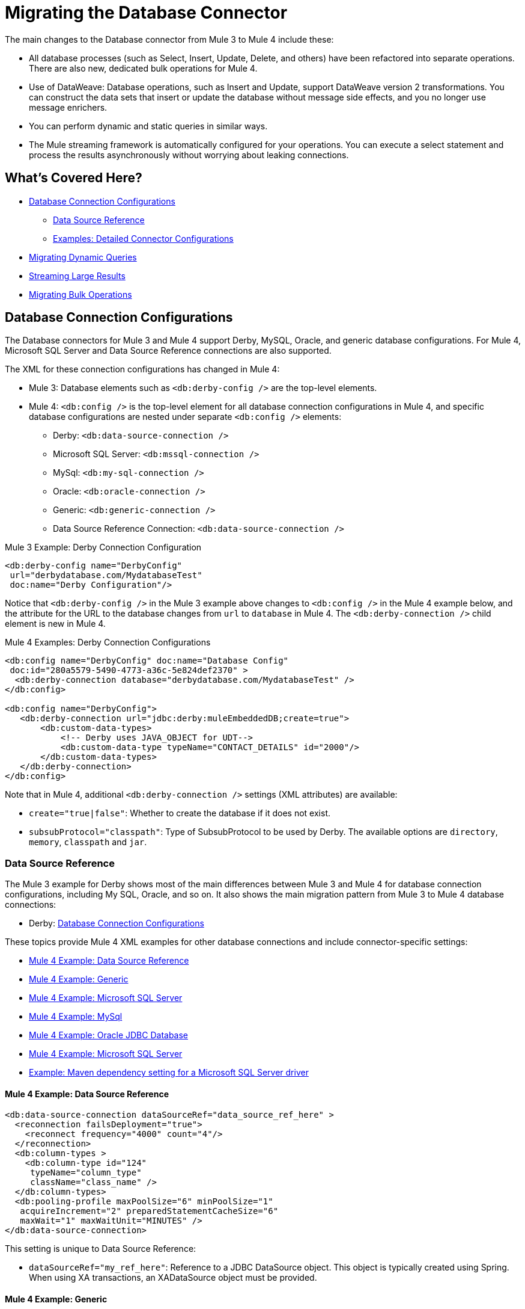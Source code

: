 // sme: MG, author: sduke?
= Migrating the Database Connector

// Explain generally how and why things changed between Mule 3 and Mule 4.
The main changes to the Database connector from Mule 3 to Mule 4 include these:

* All database processes (such as Select, Insert, Update, Delete, and others) have been refactored into separate operations. There are also new, dedicated bulk operations for Mule 4.
* Use of DataWeave: Database operations, such as Insert and Update, support DataWeave version 2 transformations. You can construct the data sets that insert or update the database without message side effects, and you no longer use message enrichers.
* You can perform dynamic and static queries in similar ways.
* The Mule streaming framework is automatically configured for your operations. You can execute a select statement and process the results asynchronously without worrying about leaking connections.

[[whats_covered_here]]
== What's Covered Here?

* <<database_configuration>>
 ** <<data_source_ref>>
 ** <<connector_config_detail>>
* <<database_dynamic_queries>>
* <<database_streaming>>
* <<database_operation_bulk>>

[[database_configuration]]
== Database Connection Configurations

// TODO: EXPLAIN CONFIG CHANGES?
The Database connectors for Mule 3 and Mule 4 support Derby, MySQL, Oracle, and generic database configurations. For Mule 4, Microsoft SQL Server and Data Source Reference connections are also supported.

The XML for these connection configurations has changed in Mule 4:

* Mule 3: Database elements such as `<db:derby-config />` are the top-level elements.
* Mule 4: `<db:config />` is the top-level element for all database connection configurations in Mule 4, and specific database configurations are nested under separate `<db:config />` elements:
** Derby: `<db:data-source-connection />`
** Microsoft SQL Server: `<db:mssql-connection />`
** MySql: `<db:my-sql-connection />`
** Oracle: `<db:oracle-connection />`
** Generic: `<db:generic-connection />`
** Data Source Reference Connection: `<db:data-source-connection />`

.Mule 3 Example: Derby Connection Configuration
[source,xml, linenums]
----
<db:derby-config name="DerbyConfig"
 url="derbydatabase.com/MydatabaseTest"
 doc:name="Derby Configuration"/>
----

Notice that `<db:derby-config />` in the Mule 3 example above changes to `<db:config />` in the Mule 4 example below, and the attribute for the URL to the database changes from `url` to `database` in Mule 4. The `<db:derby-connection />` child element is new in Mule 4.

.Mule 4 Examples: Derby Connection Configurations
[source,xml, linenums]
----
<db:config name="DerbyConfig" doc:name="Database Config"
 doc:id="280a5579-5490-4773-a36c-5e824def2370" >
  <db:derby-connection database="derbydatabase.com/MydatabaseTest" />
</db:config>

<db:config name="DerbyConfig">
   <db:derby-connection url="jdbc:derby:muleEmbeddedDB;create=true">
       <db:custom-data-types>
           <!-- Derby uses JAVA_OBJECT for UDT-->
           <db:custom-data-type typeName="CONTACT_DETAILS" id="2000"/>
       </db:custom-data-types>
   </db:derby-connection>
</db:config>
----

Note that in Mule 4, additional `<db:derby-connection />` settings (XML attributes) are available:

* `create="true|false"`: Whether to create the database if it does not exist.
* `subsubProtocol="classpath"`: Type of SubsubProtocol to be used by Derby. The available options are `directory`, `memory`, `classpath` and `jar`.

[[data_source_ref]]
=== Data Source Reference

The Mule 3 example for Derby shows most of the main differences between Mule 3 and Mule 4 for database connection configurations, including My SQL, Oracle, and so on. It also shows the main migration pattern from Mule 3 to Mule 4 database connections:

* Derby: <<database_configuration>>

These topics provide Mule 4 XML examples for other database connections and include connector-specific settings:

* <<example_data_source_db>>
* <<example_generic_db>>
* <<example_mssql_db>>
* <<example_mysql_db>>
* <<example_oracle_db>>
* <<example_mssql_db>>
* <<example_driver>>

[[example_data_source_db]]
==== Mule 4 Example: Data Source Reference
[source,xml, linenums]
----
<db:data-source-connection dataSourceRef="data_source_ref_here" >
  <reconnection failsDeployment="true">
    <reconnect frequency="4000" count="4"/>
  </reconnection>
  <db:column-types >
    <db:column-type id="124"
     typeName="column_type"
     className="class_name" />
  </db:column-types>
  <db:pooling-profile maxPoolSize="6" minPoolSize="1"
   acquireIncrement="2" preparedStatementCacheSize="6"
   maxWait="1" maxWaitUnit="MINUTES" />
</db:data-source-connection>
----

This setting is unique to Data Source Reference:

* `dataSourceRef="my_ref_here"`: Reference to a JDBC DataSource object. This object is typically created using Spring. When using XA transactions, an XADataSource object must be provided.

[[example_generic_db]]
==== Mule 4 Example: Generic
[source,xml, linenums]
----
<db:config name="generic_connection" doc:name="Database Config"
 doc:id="a328feea-1b5e-4a14-b7dd-d457a76d56b5" >
  <reconnection />
  <db:column-types />
  <db:pooling-profile />
  <db:generic-connection url="url_here" driverClassName="driver_class_name_here" transactionIsolation="READ_COMMITTED" useXaTransactions="true"/>
  <expiration-policy maxIdleTime="30" timeUnit="SECONDS"/>
</db:config>
----

These setting are unique to a Generic database:

* `url="url_here"` for the JDBC URL to be used to connect to the database.
* `driverClassName="driver_class_name_here"` for the fully-qualified name of the database driver class.

See also, <<db_transactions>>.

[[example_mssql_db]]
==== Mule 4 Example: Microsoft SQL Server
[source,xml, linenums]
----
<db:config name="Microsoft_SQL_Server" doc:name="Database Config"
 doc:id="774cc10a-802c-43b1-aa90-7fca9a22fa83" >
  <db:mssql-connection host="my_host" user="myuser"
   password="mypassword" databaseName="mydatabase" >
    <reconnection />
    <db:column-types />
    <db:pooling-profile />
  </db:mssql-connection>
</db:config>
----

See also, <<db_transactions>>.

[[example_mysql_db]]
==== Mule 4 Example: MySql
[source,xml, linenums]
----
<db:config name="MySQ" doc:name="Database Config"
 doc:id="27dba545-03f3-467a-8ccc-88dbbfca6b74" >
  <db:my-sql-connection host="myhost" user="myuser"
   password="mypassword" database="mydatabase" >
    <reconnection />
    <db:column-types />
    <db:pooling-profile />
  </db:my-sql-connection>
</db:config>
----

See also, <<db_transactions>>.

[[example_oracle_db]]
==== Mule 4 Example: Oracle JDBC Database
[source,xml, linenums]
----
<db:config name="Oracle_Connection" doc:name="Database Config"
 doc:id="c307c37f-b02f-4f10-b0dd-6f1ea42feab2" >
  <db:oracle-connection host="myhost" user="myuser"
   password="mypassword" instance="myinstance" >
    <reconnection />
    <db:column-types />
    <db:pooling-profile />
  </db:oracle-connection>
  <expiration-policy />
</db:config>
----

See also, <<db_transactions>>.

[[example_driver]]
==== Example: Maven dependency setting for a Microsoft SQL Server driver
Microsoft SQL Server, MySql, Oracle configurations require a driver.

[source,xml, linenums]
----
<dependency>
  <groupId>com.microsoft.sqlserver</groupId>
  <artifactId>mssql-jdbc</artifactId>
  <version>6.2.2.jre8</version>
  <type>jar</type>
</dependency>
----

[[connector_config_detail]]
=== Examples: Detailed Connector Configurations

In Mule 4, you can add child elements for these settings under the database connection configurations (such as `<db:mysql-config />`):

* <<db_transactions>>
* <<connection_properties>>
* <<connection_port>>
* <<column_types>>
* <<pooling_profile>>
* <<reconnection_strategies>>
* <<expiration_policies>>

[[db_transactions]]
==== Database Transactions

Transaction settings are available for Generic, My SQL, Microsoft SQL Server, and Oracle connections:

* Transactions are for the transaction isolation level to set on the driver when connecting the database.
 ** NOT_CONFIGURED (Default)
 ** READ_COMMITTED (`transactionIsolation="READ_COMMITTED"`)
 ** READ_UNCOMMITTED (`transactionIsolation="READ_UNCOMMITTED"`)
 ** REPEATABLE_READ (`transactionIsolation="REPEATABLE_READ"`)
 ** SERIALIZABLE (`transactionIsolation="SERIALIZABLE"`)
 ** Use XA Transactions (`useXaTransactions="true|false"`)

 .Mule 4 Example: Transactions and XA Transactions in a Generic database.
 [source,xml, linenums]
 ----
 <db:generic-connection url="url_here"
  driverClassName="driver_class_name_here"
  transactionIsolation="READ_COMMITTED"
  useXaTransactions="true"/>
 ----

 For a more complete example, see <<db_generic>>.

[[connection_properties]]
==== Connection Properties
// TODO: I'M NOT SEEING CONNECTION PROPERTIES IN THE XML.
MySQL and Microsoft SQL Server database configurations provide connection property settings.

* Connection properties (`connectionProperties="my_expression_here"` on ) for a list of custom key-value connection properties for the configuration.
** None (Default)
** Expression
** Inline

[[connection_port]]
==== Port
* Port (`port`) for non-standard ports. Otherwise, the connectors use the standard port by default.

[[column_types]]
==== Column Types
* Column types (`<db:column-types/>`) for non-standard column types.

[[pooling_profile]]
==== Pooling Profile
* Pooling profile (`<db:pooling-profile/>`) for JDBC Data Sources capable of connection pooling connections. It is is almost identical to Connection Pooling in Mule 3. An exception is the ...
// FROM SPEC: Pooling configuration for JDBC Data Sources capable of pooling connections. Notice that this is not Mule’s standard Pooling profile but a custom one targeted to data sources.

[[reconnection_strategies]]
==== Reconnection Strategies

Reconnection strategy settings are similar in Mule 3 and Mule 4. However, custom reconnection strategies are not available in Mule 4.

The examples below show changes to the XML for these settings:

* None: Default. Same as Do Not Use A Reconnection Strategy in Mule 3.
* Standard: Same as Standard Reconnection in Mule 3. Both have the same options: Frequency (ms), Reconnection Attempts
* Forever: Same as Reconnect Forever in Mule 3.
+
.Mule 3 Examples: Reconnection Settings
[source,xml, linenums]
----
<db:mysql-config ...>
  <reconnect frequency="4000" count="4"/>`
</db:mysql-config>

<db:mysql-config ...>
  <reconnect-forever frequency="4000"/>`
</db:mysql-config>
----
+
.Mule 4 Examples: Reconnection Settings
[source,xml, linenums]
----
<db:mssql-connection ...>
  <reconnection failsDeployment="true">
    <reconnect frequency="4000" count="4"/>
  </reconnection>
</db:mssql-connection>

<db:mssql-connection ...>
  <reconnection >
    <reconnect-forever frequency="4000" />
  </reconnection>
</db:mssql-connection>
----

Only available in Mule 4:

* Fail Deployment When Test Connection Fails (`failsDeployment="true|false"`).

[[expiration_policies]]
==== Expiration Policies

In Mule 4, you can set up an expiration policy (`<expiration-policy/>`) for idle configuration instances. Note that this element is a sibling of the database-specific configuration (such as `<db:oracle-connection />`) and is not nested under it.

.Mule 4 Example:
----
<expiration-policy maxIdleTime="30" timeUnit="SECONDS"/>
----

To see an example in context, see <<example_generic_db>>.

[[database_operations_overview]]
== Database Connector Operations

In Mule 4, all database connector operations have a configurable display name, and all require reference to a connector configuration. They also provide a common set of settings:

* Query for SQL query text and input parameters (as shown here in <<database_operation_select>>).
* Streaming strategy settings (as shown here in <<database_streaming>>)
* Transactional action for the type of joining action that operations can take regarding transactions: ALWAYS_JOIN, JOIN_IF_POSSIBLE (Default), NON_SUPPORTED
* Query settings
* Target variable output settings
* Reconnection strategies
* Error mapping for errors, including DB:BAD_SQL_SYNTAX, DB:QUERY_EXECUTION
* Mule 4 input and output metadata for attributes, payload, and variables

[[database_parameterized_queries]]
=== Migrating Parameterized Queries

Operations like Select (`<db:select />`) retrieve information from the RDBMS.

* In Mule 3, you pass a parameterized query in `<db:parameterized-query />`.
* In Mule 4, they take an SQL query in `<database:sql />` and use DataWeave to supply the parameters through a sibling element, `<database:input-parameters>`.

Notice that this example uses the parameterized SQL query according to the Mule 3 model for accessing an inbound property.

.Mule 3 Example: SELECT
[source,xml, linenums]
----
<db:select config-ref="databaseConfig" doc:name="Database">
    <db:parameterized-query>
      <![CDATA[select first_name from employees where last_name = #[message.inboundProperties.'http.query.params'.lastname]]]>
    </db:parameterized-query>
</db:select>
----

Notice that the Mule 4 example uses `<database:input-parameters />` to specify the message attribute (`last_name`) used in the WHERE clause of the SQL query.

.Mule 4 Example: Select with a Parameterized Query
[source,xml, linenums]
----
<database:select config-ref="databaseConfig">
  <database:sql>
    select * from employees where last_name = :last_name
  </database:sql>
  <database:input-parameters>
    <![CDATA#[{'last_name' : payload}]]]>
  </database:input-parameters>
</database:select>
----

In Mule 4, input parameters are supplied as key-value pairs, which you can create by embedding a DataWeave script. Those keys are used with the semicolon character (`:`) to reference a parameter value by name. This approach is recommended to avoid SQL injection attacks, and it allows the connector to perform optimizations that improve the overall performance of the Mule app.

[[database_dynamic_queries]]
== Migrating Dynamic Queries

In Mule 3, operations such as Select (`<db:select />`) are split into parameterized and dynamic queries, and you cannot use both at the same time. You must choose between using a dynamic query or using parameters, which can provide SQL Injection protection, PreparedStatement optimization, and so on.

In Mule 4, the same set of operations, plus the Bulk operations () and Store Procedure, support DataWeave parameters to get results from dynamic queries:

* Select (`<db:select />`)
* Insert (`<db:insert />`)
* Update (`<db:update />`)
* Delete (`db:delete />`)
* Bulk operations: Bulk Insert (`<db:bulk-insert>`), Bulk Update (`<db:bulk-update>`), and Bulk Delete (`<db:bulk-delete>`)
* Stored Procedure (`<db:stored-prodedure />`): Mule 4 only

Sometimes you not only need to parameterize the WHERE clause but also to parameterize parts of the query itself. Use cases for this include queries that need to hit online or historic tables depending on a condition, or complex queries where the project columns need to vary.

.Mule 3 Example: SELECT with Parameterized Query
[source,xml, linenums]
----
<db:select config-ref="databaseConfig" doc:name="Database">
  <db:parameterized-query/>
</db:update>
----

.Mule 3 Example: SELECT with Dynamic Query
[source,xml, linenums]
----
<db:select config-ref="databaseConfig" doc:name="Database" >
  <db:dynamic-query/>
</db:select>
----

The Database Connector for Mule 4 can use both methods at the same time through expressions in the query. In the Mule 4 example, the expression produces the query by building a string in which the table depends on a variable. Notice that although the query text is dynamic, it still uses input parameters.

.Mule 4 Example
[source,xml, linenums]
----
<set-variable value="PLANET" doc:name="Set Variable"
 doc:id="9712c6fb-b9c2-4663-b3c7-d756c81f5444" variableName="table"/>
<db:select doc:name="Select"
 doc:id="9ea907ea-fd37-47b9-ad07-70c0521bac8d"
 config-ref="db_config">
  <db:sql >SELECT * FROM $(vars.table) WHERE name = :name</db:sql>
  <db:input-parameters >
   #[{'name' : payload}]
  </db:input-parameters>
</db:select>
----

It is important to note that Input Parameters can only be applied to parameters in a WHERE clause.

[[database_streaming]]
== Streaming Large Results

Streaming can handle results queries to big database tables, which might return tens of thousands of records, especially for integration use cases. Streaming is a great solution for this. What does streaming mean?

In Mule 3.x, streaming is disabled by default, so you have to enable it to use it.

In Mule 4, you can select a streaming strategy to make streams repeatable.

 ** None (Default)
 ** Non repeatable iterable
 ** Repeatable file store iterable (for maximum in-memory size and buffer unit settings)
 ** Repeatable in memory iterable (for in-memory and buffer settings)

.Mule 3 Example: Enabling Streaming
[source,xml, linenums]
----
<db:select config-ref="db_config"
   doc:name="mydb"
   streaming="true">
    ...
</db:select>
----

.Mule 4 Examples: Applying Streaming Strategies
[source,xml, linenums]
----
<db:select doc:name="Select"
  config-ref="db_config">
  <non-repeatable-iterable />
  ...
</db:select>

<db:select doc:name="Select"
  config-ref="db_config">
  <ee:repeatable-file-store-iterable />
  ...
</db:select>

<db:select doc:name="Select"
  config-ref="db_config">
  <repeatable-in-memory-iterable />
  ...
</db:select>
----

Note that making streams repeatable allow you to use DataWeave and other components to process the a stream many times, even in parallel.

[[database_operation_bulk]]
=== Migrating Bulk Operations

In Mule 3, you set bulk functionality through a `bulkMode="true"` setting on Insert, Update, and Delete operations.

In Mule 4, you use dedicated Bulk Insert (`<db:bulk-insert>`), Bulk Update (`<db:bulk-update>`), and Bulk Delete (`<db:bulk-delete>`) database, instead. This means that operations no longer change their behavior depending on the received payload.

In Mule 3, you write the operation something like this:
[source,xml, linenums]
----
<db:insert config-ref="db_config"
 doc:name="my_db" bulkMode="true">
  <db:parameterized-query>
    <![CDATA[my_parameterized_query_here]]>
  </db:parameterized-query>
</db:insert>
----

In Mule 4, you might execute a bulk operation like this one:
.Mule 4 Example: Using the Bulk Operation to Get Different Values
[source,xml, linenums]
----
<db:bulk-insert config-ref="db_config" >
  <db:sql>
    insert into customers (id, name, lastName) values (:id, :name, :lastName)
  </db:sql>
  <db:bulk-input-parameters>
    #[[{'id': 2, 'name': 'George', 'lastName': 'Costanza'}, {'id': 3, 'name': 'Cosmo', 'lastName': 'Kramer'}]]
  </db:bulk-input-parameters>
</db:bulk-insert>
----

== See Also

link:/connectors/database-documentation[Database Connector Reference]

link://connectors/database-documentation#repeatable-file-store-iterable[Repeatable File Store Iterable]

link:/connectors/database-documentation#repeatable-in-memory-iterable[Repeatable In-Memory Settings]
